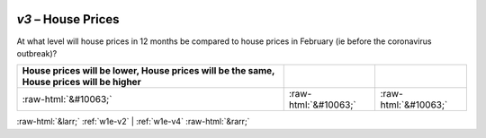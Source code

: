 .. _w1e-v3:

 
 .. role:: raw-html(raw) 
        :format: html 

`v3` – House Prices
===============

At what level will house prices in 12 months be compared to house prices in February (ie before the coronavirus outbreak)?

.. csv-table::
   :delim: |
   :header: House prices will be lower, House prices will be the same, House prices will be higher

           :raw-html:`&#10063;`|:raw-html:`&#10063;`|:raw-html:`&#10063;`

.. image:: ../_screenshots/w1-v3.png


:raw-html:`&larr;` :ref:`w1e-v2` | :ref:`w1e-v4` :raw-html:`&rarr;`

